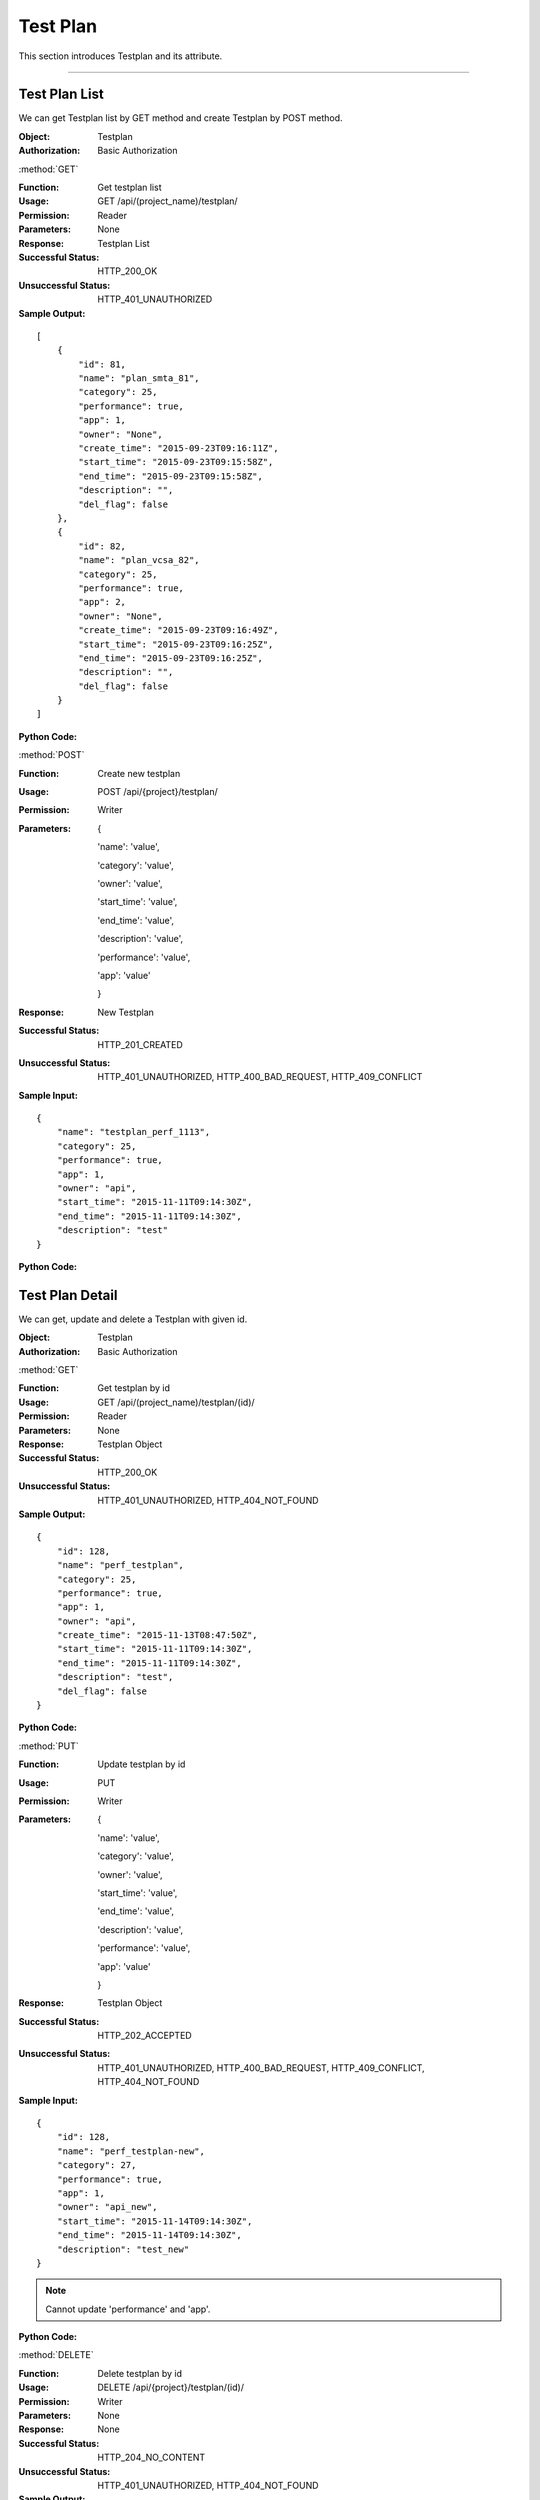 .. _api-plan:


Test Plan
===============

This section introduces Testplan and its attribute.

~~~~~~~~~~~~~~~~~~~~~~~~~~~~~~~~~~~


Test Plan List
-----------------

We can get Testplan list by GET method and create Testplan by POST method.

:Object: Testplan
:Authorization: Basic Authorization

:method:`GET`

:Function: Get testplan list
:Usage: GET /api/(project_name)/testplan/
:Permission: Reader
:Parameters: None
:Response: Testplan List
:Successful Status: HTTP_200_OK
:Unsuccessful Status: HTTP_401_UNAUTHORIZED
:Sample Output:

::

    [
        {
            "id": 81,
            "name": "plan_smta_81",
            "category": 25,
            "performance": true,
            "app": 1,
            "owner": "None",
            "create_time": "2015-09-23T09:16:11Z",
            "start_time": "2015-09-23T09:15:58Z",
            "end_time": "2015-09-23T09:15:58Z",
            "description": "",
            "del_flag": false
        },
        {
            "id": 82,
            "name": "plan_vcsa_82",
            "category": 25,
            "performance": true,
            "app": 2,
            "owner": "None",
            "create_time": "2015-09-23T09:16:49Z",
            "start_time": "2015-09-23T09:16:25Z",
            "end_time": "2015-09-23T09:16:25Z",
            "description": "",
            "del_flag": false
        }
    ]

:Python Code:

.. code-block:: python
    :linenos:

    def get_testplan_list():
        url = '{server_add}/api/{project}/testplan/'.format(server_add=SERVER, project='Media')
        r = requests.get(url, auth=HTTPBasicAuth('username', 'password'))
        print r.url
        print r.status_code
        print r.json()


:method:`POST`

:Function: Create new testplan
:Usage: POST /api/{project}/testplan/
:Permission: Writer
:Parameters:

           {

           'name': 'value',

           'category': 'value',

           'owner': 'value',

           'start_time': 'value',

           'end_time': 'value',

           'description': 'value',

           'performance': 'value',

           'app': 'value'

           }

:Response: New Testplan
:Successful Status: HTTP_201_CREATED
:Unsuccessful Status: HTTP_401_UNAUTHORIZED, HTTP_400_BAD_REQUEST, HTTP_409_CONFLICT
:Sample Input:

::

    {
        "name": "testplan_perf_1113",
        "category": 25,
        "performance": true,
        "app": 1,
        "owner": "api",
        "start_time": "2015-11-11T09:14:30Z",
        "end_time": "2015-11-11T09:14:30Z",
        "description": "test"
    }

:Python Code:

.. code-block:: python
    :linenos:

    def new_testplan():
        url = '{server_add}/api/{project}/testplan/'.format(server_add=SERVER, project='Media')
        payload = {'name': "perf_testplan", 'category': 25, 'performance': True, 'app': 1, 'owner': "api",
                  'start_time': "2015-11-11T09:14:30Z", 'end_time': "2015-11-11T09:14:30Z", 'description': "test"}
        r = requests.post(url, payload, auth=HTTPBasicAuth('username', 'password'))
        print r.url
        print r.status_code
        print r.json()


Test Plan Detail
---------------------

We can get, update and delete a Testplan with given id.

:Object: Testplan
:Authorization: Basic Authorization

:method:`GET`

:Function: Get testplan by id
:Usage: GET /api/(project_name)/testplan/(id)/
:Permission: Reader
:Parameters: None
:Response: Testplan Object
:Successful Status: HTTP_200_OK
:Unsuccessful Status: HTTP_401_UNAUTHORIZED, HTTP_404_NOT_FOUND
:Sample Output:

::

    {
        "id": 128,
        "name": "perf_testplan",
        "category": 25,
        "performance": true,
        "app": 1,
        "owner": "api",
        "create_time": "2015-11-13T08:47:50Z",
        "start_time": "2015-11-11T09:14:30Z",
        "end_time": "2015-11-11T09:14:30Z",
        "description": "test",
        "del_flag": false
    }

:Python Code:

.. code-block:: python
    :linenos:

    def get_testplan():
        url = '{server_add}/api/{project}/testplan/(id)/'.format(server_add=SERVER, project='Media')
        r = requests.get(url, auth=HTTPBasicAuth('username', 'password'))
        print r.url
        print r.status_code
        print r.json()


:method:`PUT`

:Function: Update testplan by id
:Usage: PUT
:Permission: Writer
:Parameters:

           {

           'name': 'value',

           'category': 'value',

           'owner': 'value',

           'start_time': 'value',

           'end_time': 'value',

           'description': 'value',

           'performance': 'value',

           'app': 'value'

           }

:Response: Testplan Object
:Successful Status: HTTP_202_ACCEPTED
:Unsuccessful Status: HTTP_401_UNAUTHORIZED, HTTP_400_BAD_REQUEST, HTTP_409_CONFLICT, HTTP_404_NOT_FOUND
:Sample Input:

::

    {
        "id": 128,
        "name": "perf_testplan-new",
        "category": 27,
        "performance": true,
        "app": 1,
        "owner": "api_new",
        "start_time": "2015-11-14T09:14:30Z",
        "end_time": "2015-11-14T09:14:30Z",
        "description": "test_new"
    }

.. note:: Cannot update 'performance' and 'app'.

:Python Code:

.. code-block:: python
    :linenos:

    def update_testplan():
        url = '{server_add}/api/{project}/testplan/(id)/'.format(server_add=SERVER, project='Media')
        payload = {'name': "perf_testplan_new_new", 'category': 26, 'performance': True, 'app': 1, 'owner': "api",
                  'start_time': "2015-11-15T09:14:30Z", 'end_time': "2015-11-15T09:14:30Z", 'description': "test"}
        print payload
        r = requests.put(url, payload, auth=HTTPBasicAuth('username', 'password'))
        print r.url
        print r.status_code
        print r.json()


:method:`DELETE`

:Function: Delete testplan by id
:Usage: DELETE /api/{project}/testplan/(id)/
:Permission: Writer
:Parameters: None
:Response: None
:Successful Status: HTTP_204_NO_CONTENT
:Unsuccessful Status: HTTP_401_UNAUTHORIZED, HTTP_404_NOT_FOUND
:Sample Output:

::

    Testplan with given id has been removed successfully.


~~~~~~~~~~~~~~~~~~~~~~~~~~~~~~~~~~~~~~~~~~~~~

Test Plan Category List
----------------------------

We can get category list by GET method and create component by POST method.

:Object: TestplanCategory
:Authorization: Basic Authorization


:method:`GET`

:Function: Get testplan category list
:Usage: GET /api/(project_name)/testplan_category/
:Permission: Reader
:Parameters: None
:Response: Testplan Category List
:Successful Status: HTTP_200_OK
:Unsuccessful Status: HTTP_401_UNAUTHORIZED
:Sample Output:

::

    [
        {
            "id": 25,
            "name": "Regular"
        },
        {
            "id": 26,
            "name": "Undated"
        }
    ]

:Python Code:

.. code-block:: python
    :linenos:

    def get_category_list():
        url = '{server_add}/api/{project}/testplan_category/'.format(server_add=SERVER, project='Media')
        r = requests.get(url, auth=HTTPBasicAuth('username', 'password'))
        print r.url
        print r.status_code
        print r.json()


:method:`POST`

:Function: Create new testplan category
:Usage: POST /api/{project}/testplan_category/
:Permission: Writer
:Parameters:

             {

             'name': 'value'

             }

:Response: New Testplan Category
:Successful Status: HTTP_201_CREATED
:Unsuccessful Status: HTTP_401_UNAUTHORIZED, HTTP_400_BAD_REQUEST, HTTP_409_CONFLICT
:Sample Input:

::

    {
        "name": "category"
    }

:Python Code:

.. code-block:: python
    :linenos:

    def new_category():
        url = '{server_add}/api/{project}/testplan_category/'.format(server_add=SERVER, project='Media')
        payload = {'name': "category"}
        r = requests.post(url, payload, auth=HTTPBasicAuth('username', 'password'))
        print r.url
        print r.status_code
        print r.json()


~~~~~~~~~~~~~~~~~~~~~~~~~~~~~~~~~~~~~~~~~~


Test Plan Category Detail
----------------------------

We can get, update and delete a category with given id.

:Object: TestplanCategory
:Authorization: Basic Authorization


:method:`GET`

:Function: Get testplan category by id
:Usage: GET /api/(project_name)/testplan_category/(id)/
:Permission: Reader
:Parameters: None
:Response: Testplan Category Object
:Successful Status: HTTP_200_OK
:Unsuccessful Status: HTTP_401_UNAUTHORIZED, HTTP_404_NOT_FOUND
:Sample Output:

::

    {
        "id": 36,
        "name": "category"
    }

:Python Code:

.. code-block:: python
    :linenos:

    def get_category():
        url = '{server_add}/api/{project}/testplan_category/(id)/'.format(server_add=SERVER, project='Media')
        r = requests.get(url, auth=HTTPBasicAuth('username', 'password'))
        print r.url
        print r.status_code
        print r.json()


:method:`PUT`

:Function: Update testplan category by id
:Usage: PUT /api/{project}/testplan_category/(id)/
:Permission: Writer
:Parameters:

             {

             'name': 'value'

             }

:Response: Testplan Category Object
:Successful Status: HTTP_202_ACCEPTED
:Unsuccessful Status: HTTP_401_UNAUTHORIZED, HTTP_400_BAD_REQUEST, HTTP_409_CONFLICT, HTTP_404_NOT_FOUND
:Sample Input:

::

    {
        "id": 36,
        "name": "category_new"
    }

:Python Code:

.. code-block:: python
    :linenos:

    def update_category():
        url = '{server_add}/api/{project}/testplan_category/(id)/'.format(server_add=SERVER, project='Media')
        payload = {'name': "category_new"}
        r = requests.put(url, payload, auth=HTTPBasicAuth('username', 'password'))
        print r.url
        print r.status_code
        print r.json()


:method:`DELETE`

:Function: Delete testplan category by id
:Usage: DELETE /api/{project}/testplan_category/(id)/
:Permission: Writer
:Parameters: None
:Response: None
:Successful Status: HTTP_204_NO_CONTENT
:Unsuccessful Status: HTTP_401_UNAUTHORIZED, HTTP_404_NOT_FOUND
:Sample Output:

::

 Category with given id has been removed successfully.
